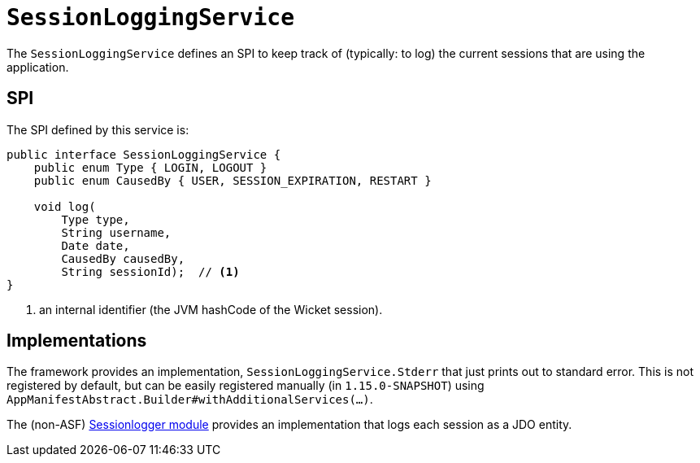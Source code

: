 [[_rgsvc_presentation-layer-spi_SessionLoggingService]]
= `SessionLoggingService`
:Notice: Licensed to the Apache Software Foundation (ASF) under one or more contributor license agreements. See the NOTICE file distributed with this work for additional information regarding copyright ownership. The ASF licenses this file to you under the Apache License, Version 2.0 (the "License"); you may not use this file except in compliance with the License. You may obtain a copy of the License at. http://www.apache.org/licenses/LICENSE-2.0 . Unless required by applicable law or agreed to in writing, software distributed under the License is distributed on an "AS IS" BASIS, WITHOUT WARRANTIES OR  CONDITIONS OF ANY KIND, either express or implied. See the License for the specific language governing permissions and limitations under the License.
:_basedir: ../../
:_imagesdir: images/



The `SessionLoggingService` defines an SPI to keep track of (typically: to log) the current sessions that are using the application.


== SPI

The SPI defined by this service is:

[source,java]
----
public interface SessionLoggingService {
    public enum Type { LOGIN, LOGOUT }
    public enum CausedBy { USER, SESSION_EXPIRATION, RESTART }

    void log(
        Type type,
        String username,
        Date date,
        CausedBy causedBy,
        String sessionId);  // <1>
}
----
<1> an internal identifier (the JVM hashCode of the Wicket session).




== Implementations

The framework provides an implementation, `SessionLoggingService.Stderr` that just prints out to standard error.
This is not registered by default, but can be easily registered manually (in `1.15.0-SNAPSHOT`) using `AppManifestAbstract.Builder#withAdditionalServices(...)`.

The (non-ASF) http://github.com/isisaddons/isis-module-sessionlogger[Sessionlogger module] provides an implementation that logs each session as a JDO entity.

